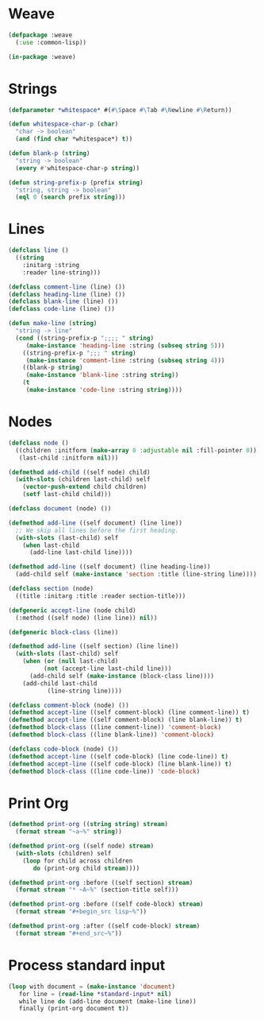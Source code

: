 * Weave

#+begin_src lisp
(defpackage :weave
  (:use :common-lisp))

(in-package :weave)

#+end_src
* Strings

#+begin_src lisp
(defparameter *whitespace* #(#\Space #\Tab #\Newline #\Return))

(defun whitespace-char-p (char)
  "char -> boolean"
  (and (find char *whitespace*) t))

(defun blank-p (string)
  "string -> boolean"
  (every #'whitespace-char-p string))

(defun string-prefix-p (prefix string)
  "string, string -> boolean"
  (eql 0 (search prefix string)))

#+end_src
* Lines

#+begin_src lisp
(defclass line ()
  ((string
    :initarg :string
    :reader line-string)))

(defclass comment-line (line) ())
(defclass heading-line (line) ())
(defclass blank-line (line) ())
(defclass code-line (line) ())

(defun make-line (string)
  "string -> line"
  (cond ((string-prefix-p ";;;; " string)
	 (make-instance 'heading-line :string (subseq string 5)))
	((string-prefix-p ";;; " string)
	 (make-instance 'comment-line :string (subseq string 4)))
	((blank-p string)
	 (make-instance 'blank-line :string string))
	(t
	 (make-instance 'code-line :string string))))

#+end_src
* Nodes

#+begin_src lisp
(defclass node ()
  ((children :initform (make-array 0 :adjustable nil :fill-pointer 0))
   (last-child :initform nil)))

(defmethod add-child ((self node) child)
  (with-slots (children last-child) self
    (vector-push-extend child children)
    (setf last-child child)))

(defclass document (node) ())

(defmethod add-line ((self document) (line line))
  ;; We skip all lines before the first heading.
  (with-slots (last-child) self
    (when last-child
      (add-line last-child line))))

(defmethod add-line ((self document) (line heading-line))
  (add-child self (make-instance 'section :title (line-string line))))

(defclass section (node)
  ((title :initarg :title :reader section-title)))

(defgeneric accept-line (node child)
  (:method ((self node) (line line)) nil))

(defgeneric block-class (line))

(defmethod add-line ((self section) (line line))
  (with-slots (last-child) self
    (when (or (null last-child)
	      (not (accept-line last-child line)))
      (add-child self (make-instance (block-class line))))
    (add-child last-child
	       (line-string line))))

(defclass comment-block (node) ())
(defmethod accept-line ((self comment-block) (line comment-line)) t)
(defmethod accept-line ((self comment-block) (line blank-line)) t)
(defmethod block-class ((line comment-line)) 'comment-block)
(defmethod block-class ((line blank-line)) 'comment-block)

(defclass code-block (node) ())
(defmethod accept-line ((self code-block) (line code-line)) t)
(defmethod accept-line ((self code-block) (line blank-line)) t)
(defmethod block-class ((line code-line)) 'code-block)

#+end_src
* Print Org

#+begin_src lisp
(defmethod print-org ((string string) stream)
  (format stream "~a~%" string))

(defmethod print-org ((self node) stream)
  (with-slots (children) self
    (loop for child across children
       do (print-org child stream))))

(defmethod print-org :before ((self section) stream)
  (format stream "* ~A~%" (section-title self)))

(defmethod print-org :before ((self code-block) stream)
  (format stream "#+begin_src lisp~%"))

(defmethod print-org :after ((self code-block) stream)
  (format stream "#+end_src~%"))

#+end_src
* Process standard input

#+begin_src lisp
(loop with document = (make-instance 'document)
   for line = (read-line *standard-input* nil)
   while line do (add-line document (make-line line))
   finally (print-org document t))


#+end_src
